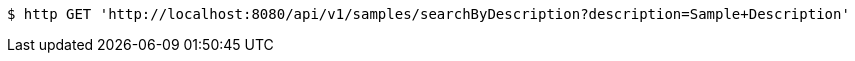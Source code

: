 [source,bash]
----
$ http GET 'http://localhost:8080/api/v1/samples/searchByDescription?description=Sample+Description'
----